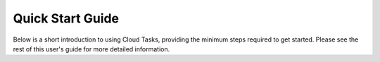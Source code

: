 Quick Start Guide
=================

Below is a short introduction to using Cloud Tasks, providing the minimum steps required to
get started. Please see the rest of this user's guide for more detailed information.
